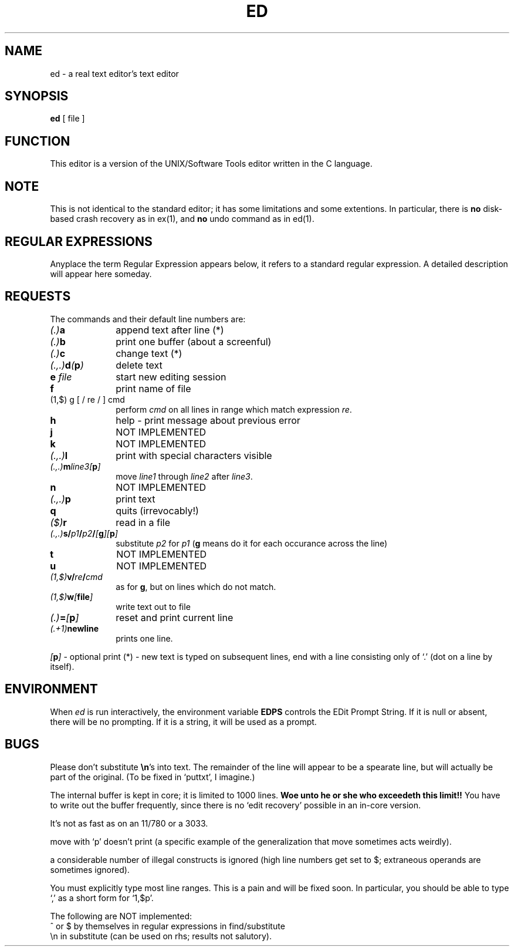 .TH ED 1 local "redistributable"
.DA 7 April 1984
.SH NAME
ed \- a real text editor's text editor
.SH SYNOPSIS
.B ed
[
file
]
.SH FUNCTION
This editor is a version of the UNIX/Software Tools
editor written in the C language.
.SH NOTE
This is not identical to the standard
.UX 
editor;
it has some limitations and some extentions.
In particular, there is
.B no
disk-based crash recovery as in ex(1), and
.B no
undo command as in ed(1).
.SH REGULAR EXPRESSIONS
Anyplace the term Regular Expression appears below,
it refers to a standard 
.UX -style
regular expression.
A detailed description will appear here someday.
.SH REQUESTS
The commands and their default line numbers are:
.TP 1i
.PD 0
.IB (.) a
append text after line (*)
.TP
.IB (.) b
print one buffer (about a screenful)
.TP
.IB (.) c
change text (*)
.TP
.IB (.,.) d ( p )
delete text
.TP
.BI "e " file
start new editing session
.TP
.B f
print name of file
.TP
.IB
(1,$) g [ / re / ] cmd
perform
.I cmd
on all lines in range which match expression
.IR re .
.TP
.B h
help - print message about previous error
.TP
.B j
NOT IMPLEMENTED
.TP
.B k
NOT IMPLEMENTED
.TP
.IB (.,.) l
print with special characters visible
.TP
.IB (.,.) m line3[ p ]
move
.I line1
through
.I line2
after
.IR line3 .
.TP
.B n
NOT IMPLEMENTED
.TP
.IB (.,.) p
print text
.TP
.B q
quits (irrevocably!)
.TP
.IB ($) r
read in a file
.TP
.IB (.,.) s/ p1 / p2 / [ g ][ p ]
substitute
.I p2
for
.I p1
(\c
.B g
means do it for each occurance across the line)
.TP
.B t
NOT IMPLEMENTED
.TP
.B u
NOT IMPLEMENTED
.TP
.IB (1,$) v/ re / cmd
as for
.BR g ,
but on lines which do not match.
.TP
.IB (1,$) w [ file ]
write text out to file
.TP
.IB (.) = [ p ]
reset and print current line
.TP
.IB (.+1) newline
prints one line.
.PD
.PP
.IB [ p ]
\- optional print
(*) \- new text is typed on subsequent lines,
end with a line consisting only of
`.' (dot on a line by itself).
.SH ENVIRONMENT
When
.I ed
is run interactively,
the environment variable
.B EDPS
controls the EDit Prompt String.
If it is null or absent,
there will be no prompting.
If it is a string,
it will be used as a prompt.
.\" SH EXAMPLES
.\" SH FILES
.\" SH SEE ALSO
.\" SH DIAGNOSTICS
.\" SH HISTORY
.SH BUGS
Please don't substitute
.BR \en 's
into text.
The remainder of the line will appear to be a spearate line,
but will actually be part of the original.
(To be fixed in `puttxt', I imagine.)
.PP
The internal buffer is kept in core;
it is limited to 1000 lines.
.B "Woe unto he or she who exceedeth this limit!!"
You have to write out the buffer frequently,
since there is no `edit recovery' possible in an in-core version.
.PP
It's not as fast as on an 11/780 or a 3033.
.PP
move with `p' doesn't print
(a specific example of the generalization that move sometimes acts weirdly).
.PP
a considerable number of illegal constructs is ignored
(high line numbers get set to $;
extraneous operands are sometimes ignored).
.PP
You must explicitly type most line ranges.
This is a pain and will be fixed soon.
In particular,
you should be able to type `,' as a short form for `1,$p'.
.PP
The following are NOT implemented:
.br
^ or $ by themselves in regular expressions in find/substitute
.br
\en in substitute (can be used on rhs; results not salutory).
